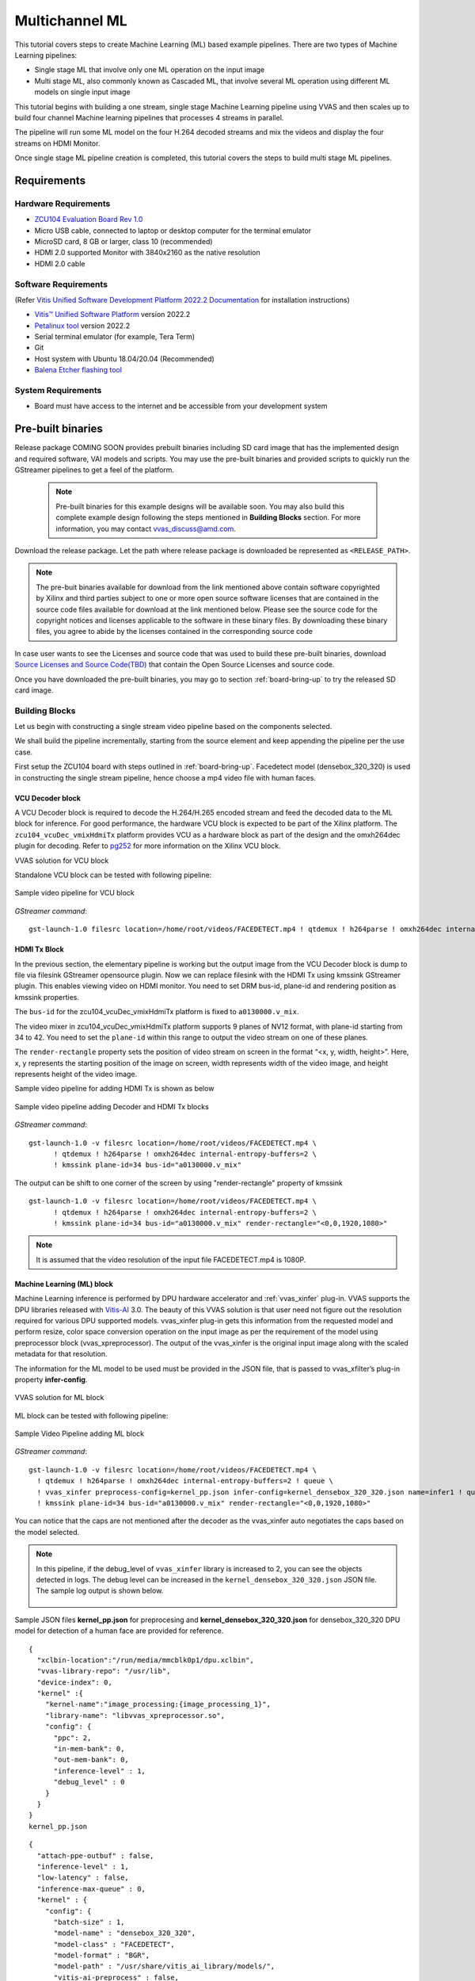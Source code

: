#########################################
Multichannel ML
#########################################

This tutorial covers steps to create Machine Learning (ML) based example pipelines. There are two types of Machine Learning pipelines:

* Single stage ML that involve only one ML operation on the input image
* Multi stage ML, also commonly known as Cascaded ML, that involve several ML operation using different ML models on single input image

This tutorial begins with building a one stream, single stage Machine Learning pipeline using VVAS and then scales up to build four channel Machine learning pipelines that processes 4 streams in parallel.

The pipeline will run some ML model on the four H.264 decoded streams and mix the videos and display the four streams on HDMI Monitor.

.. image:: ./media/multichannel_ml/four_channel_pipeline.png
   :align: center

Once single stage ML pipeline creation is completed, this tutorial covers the steps to build multi stage ML pipelines.


*****************
Requirements
*****************

Hardware Requirements
========================

- `ZCU104 Evaluation Board Rev 1.0 <https://www.xilinx.com/products/boards-and-kits/zcu104.html>`_
- Micro USB cable, connected to laptop or desktop computer for the terminal emulator
- MicroSD card, 8 GB or larger, class 10 (recommended)
- HDMI 2.0 supported Monitor with 3840x2160 as the native resolution
- HDMI 2.0 cable


Software Requirements
========================

(Refer `Vitis Unified Software Development Platform 2022.2 Documentation <https://docs.xilinx.com/r/en-US/ug1400-vitis-embedded/Installation>`_ for installation instructions)

- `Vitis™ Unified Software Platform <https://www.xilinx.com/support/download/index.html/content/xilinx/en/downloadNav/vitis/2022-2.html>`_ version 2022.2
- `Petalinux tool <https://www.xilinx.com/support/download/index.html/content/xilinx/en/downloadNav/embedded-design-tools/2022-2.html>`_ version 2022.2
- Serial terminal emulator (for example, Tera Term)
- Git
- Host system with Ubuntu 18.04/20.04 (Recommended)
- `Balena Etcher flashing tool <https://etcher.download/>`_

System Requirements
======================

- Board must have access to the internet and be accessible from your development system

*******************
Pre-built binaries
*******************

Release package COMING SOON provides prebuilt binaries including SD card image that has the implemented design and required software, VAI models and scripts. You may use the pre-built binaries and provided scripts to quickly run the GStreamer pipelines to get a feel of the platform.

 .. Note::

     Pre-built binaries for this example designs will be available soon. You may also build this complete example design following the steps mentioned in **Building Blocks** section. For more information, you may contact vvas_discuss@amd.com.

Download the release package. Let the path where release package is downloaded be represented as ``<RELEASE_PATH>``.

.. Note::

   The pre-buit binaries available for download from the link  mentioned above contain software copyrighted by Xilinx and third parties subject to one or more open source software licenses that are contained in the source code files available for download at the link mentioned below.  Please see the source code for the copyright notices and licenses applicable to the software in these binary files.  By downloading these binary files, you agree to abide by the licenses contained in the corresponding source code

In case user wants to see the Licenses and source code that was used to build these pre-built binaries, download `Source Licenses and Source Code(TBD) <TBD>`_ that contain the Open Source Licenses and source code.

Once you have downloaded the pre-built binaries, you may go to section :ref:`board-bring-up` to try the released SD card image.


Building Blocks
=======================

Let us begin with constructing a single stream video pipeline based on the components selected.

.. image:: ./media/multichannel_ml/single_channel_pipeline.png
   :align: center
   :scale: 70

We shall build the pipeline incrementally, starting from the source element and keep appending the pipeline per the use case.

First setup the ZCU104 board with steps outlined in :ref:`board-bring-up`.
Facedetect model (densebox_320_320) is used in constructing the single stream pipeline, hence choose a mp4 video file with human faces.

VCU Decoder block
---------------------------

A VCU Decoder block is required to decode the H.264/H.265 encoded stream and feed the decoded data to the ML block for inference.
For good performance, the hardware VCU block is expected to be part of the Xilinx platform.
The ``zcu104_vcuDec_vmixHdmiTx`` platform provides VCU as a hardware block as part of the design and the omxh264dec plugin for decoding.
Refer to `pg252 <https://www.xilinx.com/support/documentation/ip_documentation/vcu/v1_2/pg252-vcu.pdf>`_ for more information on the Xilinx VCU block.

.. image:: ./media/multichannel_ml/omxh264dec_plugin.png
   :align: center
   :scale: 70

VVAS solution for VCU block

Standalone VCU block can be tested with following pipeline:

.. figure:: ./media/multichannel_ml/decode_pipeline.png
   :align: center
   :scale: 70
   
   Sample video pipeline for VCU block

*GStreamer command*:

::

  gst-launch-1.0 filesrc location=/home/root/videos/FACEDETECT.mp4 ! qtdemux ! h264parse ! omxh264dec internal-entropy-buffers=2 ! filesink location=./vcu_out.nv12 -v

HDMI Tx Block
------------------------------------------

In the previous section, the elementary pipeline is working but the output image from the VCU Decoder block is dump to file via filesink GStreamer opensource plugin.
Now we can replace filesink with the HDMI Tx using kmssink GStreamer plugin.
This enables viewing video on HDMI monitor.
You need to set DRM bus-id, plane-id and rendering position as kmssink properties.

The ``bus-id`` for the zcu104_vcuDec_vmixHdmiTx platform is fixed to ``a0130000.v_mix``.

The video mixer in zcu104_vcuDec_vmixHdmiTx platform supports 9 planes of NV12 format, with plane-id starting from 34 to 42.
You need to set the ``plane-id`` within this range to output the video stream on one of these planes.

The ``render-rectangle`` property sets the position of video stream on screen in the format “<x, y, width, height>”.
Here, x, y represents the starting position of the image on screen,
width represents width of the video image, and height represents height of the video image.

Sample video pipeline for adding HDMI Tx is shown as below

.. figure:: ./media/multichannel_ml/decode_hdmitx_pipeline.png
   :align: center
   :scale: 70

   Sample video pipeline adding Decoder and HDMI Tx blocks

*GStreamer command*:

::

  gst-launch-1.0 -v filesrc location=/home/root/videos/FACEDETECT.mp4 \
        ! qtdemux ! h264parse ! omxh264dec internal-entropy-buffers=2 \
        ! kmssink plane-id=34 bus-id="a0130000.v_mix"

The output can be shift to one corner of the screen by using "render-rectangle" property of kmssink

::

  gst-launch-1.0 -v filesrc location=/home/root/videos/FACEDETECT.mp4 \
        ! qtdemux ! h264parse ! omxh264dec internal-entropy-buffers=2 \
        ! kmssink plane-id=34 bus-id="a0130000.v_mix" render-rectangle="<0,0,1920,1080>"

.. Note:: It is assumed that the video resolution of the input file FACEDETECT.mp4 is 1080P.


Machine Learning (ML) block
-------------------------------

Machine Learning inference is performed by DPU hardware accelerator and :ref:`vvas_xinfer` plug-in.
VVAS supports the DPU libraries released with `Vitis-AI <https://github.com/Xilinx/Vitis-AI>`_ 3.0.
The beauty of this VVAS solution is that user need not figure out the resolution required for various DPU supported models.
vvas_xinfer plug-in gets this information from the requested model and perform resize, color space conversion operation on the input image as per the requirement of the model using preprocessor block (vvas_xpreprocessor). The output of the vvas_xinfer is the original input image along with the scaled metadata for that resolution.

The information for the ML model to be used must be provided in the JSON file, that is passed to vvas_xfilter’s plug-in property **infer-config**.

.. figure:: ./media/multichannel_ml/xfilter_plugin.png
   :align: center
   :scale: 60

   VVAS solution for ML block

ML block can be tested with following pipeline:

.. figure:: ./media/multichannel_ml/ML_pipeline.png
   :align: center
   :scale: 70

   Sample Video Pipeline adding ML block

*GStreamer command*:

::

  gst-launch-1.0 -v filesrc location=/home/root/videos/FACEDETECT.mp4 \
    ! qtdemux ! h264parse ! omxh264dec internal-entropy-buffers=2 ! queue \
    ! vvas_xinfer preprocess-config=kernel_pp.json infer-config=kernel_densebox_320_320.json name=infer1 ! queue \
    ! kmssink plane-id=34 bus-id="a0130000.v_mix" render-rectangle="<0,0,1920,1080>"

You can notice that the caps are not mentioned after the decoder as the vvas_xinfer auto negotiates the caps based on the model selected.

.. Note::

    In this pipeline, if the debug_level of ``vvas_xinfer`` library is increased to 2, you can see the objects detected in logs.
    The debug level can be increased in the ``kernel_densebox_320_320.json`` JSON file.
    The sample log output is shown below.

    .. figure:: ./media/multichannel_ml/inference_result_dump.png
       :align: center
       :scale: 50


Sample JSON files **kernel_pp.json** for preprocesing and **kernel_densebox_320_320.json** for densebox_320_320 DPU model for detection of a human face are provided for reference.

::

        {
          "xclbin-location":"/run/media/mmcblk0p1/dpu.xclbin",
          "vvas-library-repo": "/usr/lib",
          "device-index": 0,
          "kernel" :{
            "kernel-name":"image_processing:{image_processing_1}",
            "library-name": "libvvas_xpreprocessor.so",
            "config": {
              "ppc": 2,
              "in-mem-bank": 0,
              "out-mem-bank": 0,
              "inference-level" : 1,
              "debug_level" : 0
            }
          }
        }
        kernel_pp.json

::

    {
      "attach-ppe-outbuf" : false,
      "inference-level" : 1,
      "low-latency" : false,
      "inference-max-queue" : 0,
      "kernel" : {
        "config": {
          "batch-size" : 1,
          "model-name" : "densebox_320_320",
          "model-class" : "FACEDETECT",
          "model-format" : "BGR",
          "model-path" : "/usr/share/vitis_ai_library/models/",
          "vitis-ai-preprocess" : false,
          "performance-test" : false,
          "max-objects" : 3,
          "float-feature" : 1,
          "segoutfactor" : 1.0,
          "seg-out-format" : "BGR",
          "debug-level" : 0
        }
      }
    }
    kernel_densebox_320_320.json

Different ML models supported by the DPU have different preprocessing requirements that can include resize, mean subtraction, scale normalization etc. Additionally, the DPU expects input image in BGR/RGB format. The VCU decoder at the input of the DPU generates NV12 images. Depending on the model selected, the preprocessor block is expected to support the following operations:

* Resize
* Color space conversion
* Mean Subtraction
* Scale Normalization

Although all these operations can be achieved in software, the performance impact is substantial. VVAS support hardware accelerated pre-processing. Configuration parameters for pre-processing block mean-substraction and scale-normalization is read from the modle .prototxt file.

Once the objects are detected, you can move to the next advanced blocks.

Machine Learning with preprocessing in software
-----------------------------------------------------

VVAS can also be used on the Platform that may not have hardware accelerated pre-processing (Image Processing kernel) due to any reason. In this case the preprocessing needs to be performed in software. The scaling and color space conversation are done by open source gstremaer plugins and the normalization and scaling are done by Vitis AI library.

Below is the pipe pile without vvas preprocessor.

::

  gst-launch-1.0 -v filesrc location=/home/root/videos/FACEDETECT.mp4 \
    ! qtdemux ! h264parse ! omxh264dec internal-entropy-buffers=2 ! queue \
    ! videoscale ! queue \
    ! videoconvert ! queue \
    ! vvas_xinfer infer-config=kernel_densebox_320_320.json name=infer1 ! queue \
    ! videoscale ! queue \
    ! videoconvert ! queue \
    ! video/x-raw, width=1920, height=1080, format=NV12 \
    ! kmssink plane-id=34 bus-id="a0130000.v_mix" render-rectangle="<0,0,1920,1080>"

The following is sample JSON kernel_densebox_320_320.json for running the densebox_320_320 DPU model that detects a human face.

::

    {
      "attach-ppe-outbuf" : false,
      "inference-level" : 1,
      "low-latency" : false,
      "inference-max-queue" : 0,
      "kernel" : {
        "config": {
          "batch-size" : 1,
          "model-name" : "densebox_320_320",
          "model-class" : "FACEDETECT",
          "model-format" : "BGR",
          "model-path" : "/usr/share/vitis_ai_library/models/",
          "vitis-ai-preprocess" : false,
          "performance-test" : false,
          "max-objects" : 3,
          "float-feature" : 1,
          "segoutfactor" : 1.0,
          "seg-out-format" : "BGR",
          "debug-level" : 0
        }
      }
    }
    
    kernel_densebox_320_320.json

You can observe that in above pipeline **preprocess-config** property of ``vvas_xinfer`` plug-in is not set. This means we do not want to use hardware accelerated pre-processing block of ``vvas_xinfer`` plug-in and the videoscale and videoconvert GStreamer opensource plug-ins are used to convert the format and colour of input image as required by DPU model and Kmssink. The caps are not mentioned before ``vvas_xinfer`` and after the decoder as ``vvas_xinfer`` auto negotiates the caps based on the model selected.

Since we want Vitis AI library to perform the required pre-processing in software, we need to set **need_preprocess** to true in **kernel_densebox_320_320.json**.

Although all these operations can be achieved in software, the performance impact is substantial. So rest of the document consider that the hardware accelerated pre-processing (using Image Processing kernel) is part of the provided hardware.

.. Note::

    Though you may not observe any ML Inference information on monitor with this pipeline,
    but we should see the input image getting displayed in monitor by this pipeline.

Bounding Box
------------------------------

To view the result of ML Inference displayed on the monitor, you should draw the results on an image.
The :ref:`vvas_xmetaconvert <vvas_xmetaconvert>` along with :ref:`vvas_xoverlay <vvas_xoverlay>` software acceleration library comes in handy in this case.
This library along with VVAS infrastructure plug-in :ref:`vvas_xfilter` can provide the bounding box functionality.

Sample video pipeline for adding bounding box is shown as below

.. figure:: ./media/multichannel_ml/single_channel_pipeline.png
   :align: center
   :scale: 70

   Sample Video Pipeline adding Bounding Box

*GStreamer command*:

::

  gst-launch-1.0 -v filesrc location=/home/root/videos/FACEDETECT.mp4 \
    ! qtdemux ! h264parse ! omxh264dec internal-entropy-buffers=2 ! queue \
    ! vvas_xinfer preprocess-config=kernel_pp.json infer-config=kernel_densebox_320_320.json name=infer1 ! queue \
    ! vvas_xmetaconvert config-location="metaconvert_config.json" ! vvas_xoverlay ! queue \
    ! kmssink plane-id=34 bus-id="a0130000.v_mix" render-rectangle="<0,0,1920,1080>"

The following sample JSON file metaconvert_config.json is used to draw a bounding box on detected objects.

::

  {
    "config": {
      "display-level": 0,
      "font-size" : 1,
      "font" : 3,
      "thickness" : 2,
      "radius": 5,
      "mask-level" : 0,
      "y-offset" : 0,
      "label-filter" : [ "class" ],
      "classes" : [
        {
          "name" : "car",
          "blue" : 255,
          "green" : 0,
          "red"  : 0,
          "masking"  : 0
        },
        {
          "name" : "person",
          "blue" : 0,
          "green" : 255,
          "red"  : 0,
          "masking"  : 0
        },
        {
          "name" : "bus",
          "blue" : 0,
          "green" : 0,
          "red"  : 255,
          "masking"  : 0
        },
        {
          "name" : "bicycle",
          "blue" : 0,
          "green" : 0,
          "red"  : 255,
          "masking"  : 0
        }
      ]
    }
  }

     
With addition of bounding box, your pipeline for single stream is complete.

Four Channel ML pipeline
==================================

Now, constructing a four-channel pipeline is simply duplicating the above pipeline four times for different models
and positioning each output video appropriately on screen on different plane-ids.

Below Vitis AI models are used as example in this tutorial.
Refer `Vitis AI User Documentation <https://docs.xilinx.com/access/sources/ud/document?Doc_Version=3.0%20English&url=ug1431-vitis-ai-documentation>`_ to compile different models using arch.json file from release package.

* densebox_320_320 (Face detection)
* yolov3_adas_pruned_0_9 (Object detection)
* resnet50 (Classification)
* refinedet_pruned_0_96 (Pedestrian detector)

A reference pipeline for four channel ML is given below.

::

  gst-launch-1.0 -v --no-position \
   filesrc location=/home/root/videos/FACEDETECT.mp4 \
    ! qtdemux ! h264parse ! omxh264dec internal-entropy-buffers=2 ! queue \
    ! vvas_xinfer preprocess-config=kernel_pp.json infer-config=kernel_densebox_320_320.json name=infer1 ! queue \
    ! vvas_xmetaconvert config-location="metaconvert_config.json" ! vvas_xoverlay ! queue \
    ! fpsdisplaysink video-sink="kmssink plane-id=34 bus-id=a0130000.v_mix render-rectangle=<0,0,1920,1080>" text-overlay=false sync=false \
  filesrc location=/home/root/videos/YOLOV3.mp4 \
    ! qtdemux ! h264parse ! omxh264dec internal-entropy-buffers=2 ! queue \
    ! vvas_xinfer preprocess-config=kernel_pp.json infer-config=kernel_yolov3_adas_pruned_0_9.json name=infer2 ! queue \
    ! vvas_xmetaconvert config-location="metaconvert_config.json" ! vvas_xoverlay ! queue \
    ! fpsdisplaysink video-sink="kmssink plane-id=35 bus-id=a0130000.v_mix render-rectangle=<1920,0,1920,1080>" text-overlay=false sync=false \
  filesrc location=/home/root/videos/CLASSIFICATION.mp4 \
    ! qtdemux ! h264parse ! omxh264dec internal-entropy-buffers=2 ! queue \
    ! vvas_xinfer preprocess-config=kernel_pp.json infer-config=kernel_resnet50.json name=infer3 ! queue \
    ! vvas_xmetaconvert config-location="metaconvert_config.json" ! vvas_xoverlay ! queue \
    ! fpsdisplaysink video-sink="kmssink plane-id=36 bus-id=a0130000.v_mix render-rectangle=<0,1080,1920,1080>" text-overlay=false sync=false \
  filesrc location=/home/root/videos/REFINEDET.mp4 \
    ! qtdemux ! h264parse ! omxh264dec internal-entropy-buffers=2 ! queue \
    ! vvas_xinfer preprocess-config=kernel_pp.json infer-config=kernel_refinedet_pruned_0_96.json name=infer4 ! queue \
    ! vvas_xmetaconvert config-location="metaconvert_config.json" ! vvas_xoverlay ! queue \
    ! fpsdisplaysink video-sink="kmssink plane-id=37 bus-id=a0130000.v_mix render-rectangle=<1920,1080,1920,1080>" text-overlay=false sync=false

The above command is available in the release package as ``multichannel_ml.sh``.

VVAS Cascaded Machine Learning usecase
======================================

There might be multiple use cases where the user wants to process inference on the required portion of image only and not on full image. One of the examples is to detect the faces of people sitting inside a car. In this case, if multiple cars are present in frame, the system must identify the car by some parameters like car number plate, color or make of the car. This information is needed to process the face of the person inside the car.
The scenario mentioned above required multiple levels of ML inference operation in serial or cascade manner where the following inference block works only on the output of the previous inference block.

This tutorial demonstrates how to build such types of use cases using VVAS with minimal configuration and with ease.

In this tutorial, the end goal is to figure out the plate number of Cars in the frame. We will be using the ``plate num`` model to detect the number plate. This model expects image that has number in it, no extra border. So, to feed the image of the number plate to the ``plate num`` model one should crop the plate from the frame and provide it to ``plate num`` model after doing Mean Subtraction and Scale Normalization. So, to achieve this use case 3 levels of ML inference operations are performed. First level ML inference detect the cars in the frame, 2nd level detects the number plate in the provided image of the car and 3rd level finds the number in the plate.

Below diagram express the use case mentioned above. 

.. image:: ./media/Cascade1/plate_detect_usecase.png
   :align: center



By the end of this tutorial, you should be able to build and run the following pipeline.


.. image:: ./media/Cascade1/cascase1_pipeline.png
   :align: center

Cascade Building Blocks
=======================

Different ML models supported by the DPU have different preprocessing requirements that can include resize, mean subtraction, scale normalization etc. Additionally, the DPU expects input images in BGR/RGB formats. The VCU decoder at the input of the DPU generates NV12 images. Depending on the model selected, the preprocessor block is expected to support the following operations:

* Resize
* Color space conversion
* Mean Subtraction
* Scale Normalization

Let us begin with constructing incremental video pipeline based on the components selected.

First Level inference
-------------------------------------
 
We start to add the first level of ML inference that will detect the cars. This can be achieved using ``yolov3_voc`` model.

.. image:: ./media/Cascade1/cascase_1st_level_pipeline.png
   :align: center

Pipeline to demonstrate the car detection from frame and display output to monitor is as mentioned below.

::

  gst-launch-1.0 -v --no-position \
    filesrc location=/home/root/videos/PLATEDETECT.mp4   \
     ! qtdemux ! h264parse ! omxh264dec internal-entropy-buffers=2 ! queue  \
     ! vvas_xinfer preprocess-config=kernel_pp.json infer-config=kernel_yolov3_voc.json name=infer1 ! queue  \
     ! vvas_xmetaconvert config-location="metaconvert_config.json" ! vvas_xoverlay ! queue \
     ! kmssink plane-id=34 bus-id="a0130000.v_mix" sync=false

Below are the sample json files.

::

 {
   "xclbin-location" : "/run/media/mmcblk0p1/dpu.xclbin",
   "device-index": 0,
   "kernel" :{
     "kernel-name":"image_processing:{image_processing_1}",
     "library-name": "libvvas_xpreprocessor.so",
     "config": {
       "ppc": 2,
       "in-mem-bank": 0,
       "out-mem-bank": 0,
       "inference-level" : 1,
       "debug_level" : 0
     }
   }
 }
 
 kernel_pp.json

::

 {
   "attach-ppe-outbuf" : false,
   "inference-level" : 1,
   "low-latency" : false,
   "inference-max-queue" : 0,
   "kernel" : {
     "config": {
       "batch-size" : 1,
       "model-name" : "yolov3_voc",
       "model-class" : "YOLOV3",
       "model-format" : "RGB",
       "model-path" : "/usr/share/vitis_ai_library/models/",
       "vitis-ai-preprocess" : false,
       "performance-test" : false,
       "max-objects" : 3,
       "float-feature" : 1,
       "segoutfactor" : 1.0,
       "seg-out-format" : "BGR",
       "debug-level" : 0
     }
   }
 }

 kernel_yolov3_voc.json

Here we need to understand the complexity which is taken care of by the VVAS framework in a very easy user interface. The output of VCU Decoder is 1920X1080 ``NV12`` and the requirement for ``yolov3_voc`` is 360X360 ``RGB``. This conversion is taken care of by the preprocessor block which is part of ``vvas_xinfer`` plugin. Not only the color and format conversion, the preprocessor block also does Mean Subtraction and Scale Normalization. Although all these operations can be achieved in software, the performance impact is substantial.

For simplicity, a common json file is used for meta convert. Please refer :ref:`vvas_xmetaconvert <vvas_xmetaconvert>` for more detailed parameters of meta convert.

::

 {
   "config": {
     "display-level": 0,
     "font-size" : 1,
     "font" : 3,
     "thickness" : 2,
     "radius": 5,
     "mask-level" : 0,
     "y-offset" : 0,
     "label-filter" : [ "class" ],
     "classes" : [
       {
         "name" : "car",
         "blue" : 255,
         "green" : 0,
         "red"  : 0,
         "masking"  : 0
       },
       {
         "name" : "person",
         "blue" : 0,
         "green" : 255,
         "red"  : 0,
         "masking"  : 0
       },
       {
         "name" : "bus",
         "blue" : 0,
         "green" : 0,
         "red"  : 255,
         "masking"  : 0
       },
       {
         "name" : "bicycle",
         "blue" : 0,
         "green" : 0,
         "red"  : 255,
         "masking"  : 0
       }
     ]
   }
 }

 metaconvert_config.json

Second Level inference
-------------------------------

First level inference detects the car in the frame, now we need to find the number plate in the area where the car is detected. So, lets add second level ML Inference with ``plate detect`` model just after the first level ML Inference with ``yolov3_voc`` model.

.. image:: ./media/Cascade1/cascase_2nd_level_pipeline.png
   :align: center

Below is the GStreamer pipe demonstrating the number plate detect after car detect and display output to monitor using the kmssink plugin.

::

  gst-launch-1.0 -v --no-position \
   filesrc location=/home/root/videos/PLATEDETECT.mp4   \
    ! qtdemux ! h264parse ! omxh264dec internal-entropy-buffers=2 ! queue  \
    ! vvas_xinfer preprocess-config=kernel_pp.json infer-config=kernel_yolov3_voc.json name=infer1 ! queue  \
    ! vvas_xinfer preprocess-config=kernel_pp.json infer-config=kernel_platedetect.json name=infer2 ! queue  \
    ! vvas_xmetaconvert config-location="metaconvert_config.json" ! vvas_xoverlay ! queue \
    ! kmssink plane-id=34 bus-id="a0130000.v_mix" sync=false

Below are the sample json files for 2nd level.

::

 {
   "attach-ppe-outbuf" : false,
   "inference-level" : 2,
   "low-latency" : false,
   "inference-max-queue" : 0,
   "kernel" : {
     "config": {
       "batch-size" : 1,
       "model-name" : "plate_detect",
       "model-class" : "PLATEDETECT",
       "model-format" : "BGR",
       "model-path" : "/usr/share/vitis_ai_library/models/",
       "vitis-ai-preprocess" : false,
       "performance-test" : false,
       "max-objects" : 3,
       "float-feature" : 1,
       "segoutfactor" : 1.0,
       "seg-out-format" : "BGR",
       "debug-level" : 0
     }
   }
 }
 
 kernel_platedetect.json

Please note the "inference-level" parameter in both the json is 2 which tells the framework that this model is placed at level 2 in full use case.
As we discussed, there might be multiple cars in frame and we need to find the number plate for each of them so when the image, along with the metadata detected in first level reaches 2nd- level, the pre-processing stage at 2nd level inference first crops the car found in first level and scale down to format/resolution required by ``plate detect`` model. All this cropping and scaling is done by preprocessor block without user know about it.

Similarly, when data passes to 3rd level, vvas framework reads the metadata and crop the number plate from full image, scale to required format and pass it to ``plate number`` model which find the number inside the image provided to model.

Third Level inference
-------------------------------------

.. image:: ./media/Cascade1/cascase_3rd_level_pipeline.png
   :align: center

Below is the full GStreamer pipe demonstrating the number plate detect and display using the kmssink plugin.

::

  gst-launch-1.0 -v --no-position \
   filesrc location=/home/root/videos/PLATEDETECT.mp4   \
    ! qtdemux ! h264parse ! omxh264dec internal-entropy-buffers=2 ! queue  \
    ! vvas_xinfer preprocess-config=kernel_pp.json infer-config=kernel_yolov3_voc.json name=infer1 ! queue  \
    ! vvas_xinfer preprocess-config=kernel_pp.json infer-config=kernel_platedetect.json name=infer2 ! queue  \
    ! vvas_xinfer preprocess-config=kernel_pp.json infer-config=kernel_plate_num.json name=infer3 ! queue  \
    ! vvas_xmetaconvert config-location="metaconvert_config.json" ! vvas_xoverlay ! queue \
    ! kmssink plane-id=34 bus-id="a0130000.v_mix" sync=false

Below are the sample json files for 3rd level.

::

 {
   "attach-ppe-outbuf" : false,
   "inference-level" : 3,
   "low-latency" : false,
   "inference-max-queue" : 0,
   "kernel" : {
     "config": {
       "batch-size" : 0,
       "model-name" : "plate_num",
       "model-class" : "PLATENUM",
       "model-format" : "BGR",
       "model-path" : "/usr/share/vitis_ai_library/models/",
       "vitis-ai-preprocess" : false,
       "performance-test" : false,
       "max-objects" : 3,
       "float-feature" : 1,
       "segoutfactor" : 1.0,
       "seg-out-format" : "BGR",
       "debug-level" : 0
     }
   }
 }

 kernel_plate_num.json

Please note the "inference-level" parameter in both the json is 3 which tells the framework that this model placed at level 3 in full use case.

Hope you enjoyed the tutorial.

Now, let's look into implementing the design and executing using Vitis AI and VVAS.

************************
Example Design Creation
************************

This section covers the steps to create a complete example design that comprise Base Platform, Hardware Accelerators (Kernels) and Software required to run Machine Learning Applications explained in thie Tutorial.

This tutorial needs video codec unit (VCU) decoder, Video Mixer and HDMI Tx, hence select a platform having these IPs.

This tutorial uses the VVAS `zcu104_vcuDec_vmixHdmiTx <https://github.com/Xilinx/VVAS/tree/master/vvas-platforms/Embedded/zcu104_vcuDec_vmixHdmiTx>`_ platform because it supports VCU decoder, Video mixer and HDMI Tx subsystem.

For more information on Vitis platforms, see `Vitis Software Platform <https://www.xilinx.com/products/design-tools/vitis/vitis-platform.html>`_.

.. Note::

    VVAS platform ``zcu104_vcuDec_vmixHdmiTx`` may not be performance optimal. This platform is made available as reference and for tutorial demonstration.


.. Note::

    VVAS platform ``zcu104_vcuDec_vmixHdmiTx`` adds patch to irps5401 driver for zcu104 board to support multi thread execution of VAI models.
    This `patch <https://github.com/Xilinx/Vitis-AI/blob/v2.0/dsa/DPU-TRD/app/dpu_sw_optimize.tar.gz>`_ shouldn't be applied to other boards
    and is not part of the official Xilinx released 2022.2 Petalinux.

Build Platform
==============

The first and foremost step is to build this platform from its sources.

The platform provides the following hardware and software components of the pipeline:

* VCU hardened IP block
* Video Mixer and HDMI Tx soft IP blocks
* Opensource framework like GStreamer, OpenCV
* Vitis AI 3.0 libraries
* Xilinx Runtime (XRT)
* omxh264dec GStreamer plugin
* kmmsink GStreamer plugin
* VVAS GStreamer plugins and libraries

  * :ref:`vvas_xinfer <vvas_xinfer>` GStreamer plugin
  * :ref:`vvas_xmetaconvert <vvas_xmetaconvert>` software accelerator library
  * :ref:`vvas_xoverlay <vvas_xoverlay>` software accelerator library

Steps for building the platform:

1. Download the VVAS git repository. Let the path where VVAS repo is downloaded be represented as ``<VVAS_REPO>``.
::

  git clone --recurse-submodules https://github.com/Xilinx/VVAS.git

2. Setup the toolchain
::

  source <2022.2_Vitis>/settings64.sh
  source <2022.2_Petalinux>/settings.sh

3. Change directory to the platform
::

  cd <VVAS_REPO>/VVAS/vvas-platforms/Embedded/zcu104_vcuDec_vmixHdmiTx

4. Build the platform
::

  make

After the build is finished, the platform is available at
``<VVAS_REPO>/VVAS/vvas-platforms/Embedded/zcu104_vcuDec_vmixHdmiTx/platform_repo/xilinx_zcu104_vcuDec_vmixHdmiTx_202220_1/export/xilinx_zcu104_vcuDec_vmixHdmiTx_202220_1/``.

Let the path to platform be represented as ``<PLATFORM_PATH>``.


Vitis Example Project
================================

This section covers the steps to create a final sdcard image from the **platform** created in previous step and hardware accelerators, also called as **kernels**.

A Vitis build is required to stitch all the discussed hardware accelerators to the platform design.
The hardware accelerators required are:

1. DPU (Xilinx ML IP)
2. Image Processing (Xilinx Preprocessing IP)

The Xilinx deep learning processor unit (DPU) is a configurable computation engine dedicated for convolutional neural networks.
Refer to `DPU-TRD <https://github.com/Xilinx/Vitis-AI/blob/master/dpu/ref_design_docs/README_DPUCZ_Vitis.md>`_ for more information and compiling the DPU accelerator.

DPU Kernel for this example design is configured for B3136 architecture. Configuration file used can be found at ``<VVAS_REPO>/VVAS/vvas-examples/Embedded/multichannel_ml/dpu_conf.vh``.

Image Processing IP/Kernel source code can be refered from ``<VVAS_REPO>/VVAS/vvas-accel-hw/image_processing/``. For this example design Image Processing kernel is configured for max-width:3840, max-height:2160 and format support of Y_UV8_420, RGB and BGR. Configuration file used can be found at ``<VVAS_REPO>/VVAS/vvas-examples/Embedded/multichannel_ml/image_processing_config.h``.

The ``multichannel_ml`` example design adds two instances of DPU and a single instance of Image-Processing to the ``zcu104_vcuDec_vmixHdmiTx`` platform.

Steps for building Vitis example project:

1. Download Vitis-AI. Let the path where Vitis-AI is downloaded be represented as ``<VITIS_AI_REPO>``.

  * Open the `reference_design <https://github.com/Xilinx/Vitis-AI/tree/master/dpu#readme>`__ readme page from Vitis-AI release repo.

  * Copy the ``Reference Design`` link for ``IP Name`` corresponding to ``DPUCZDX8G`` from ``Edge IP`` Table

  ::

      wget -O DPUCZDX8G_VAI_v3.0.tar.gz '<Download Link>'

  * Uarchive ``DPUCZDX8G_VAI_v3.0.tar.gz``

  ::

      tar -xf DPUCZDX8G_VAI_v3.0.tar.gz


2. Change directory to example project

::

  cd <VVAS_REPO>/VVAS/vvas-examples/Embedded/multichannel_ml/

3. Compile the project

::

  make PLATFORM=<PLATFORM_PATH>/xilinx_zcu104_vcuDec_vmixHdmiTx_202220_1.xpfm DPU_TRD_PATH=<VITIS_AI_REPO>/DPUCZDX8G_VAI_v3.0 HW_ACCEL_PATH=<VVAS_REPO>/VVAS/vvas-accel-hw/


.. Note:: *Depending on the build machine capacity, building this example project can take about 3 or more hours to compile*.

Once the build is completed, you can find the sdcard image at
``<VVAS_REPO>/VVAS/vvas-examples/Embedded/multichannel_ml/binary_container_1/sd_card.img``.


.. _board-bring-up:

Board bring up
==================================

1. Burn the SD card image ``sd_card.img`` (Either from `Release package(TBD) <TBD>`_ or generated)  using a SD card flashing tool like dd, Win32DiskImager, or Balena Etcher.

   Boot the board using this SD card.

2. Once the board is booted, resize the ext4 partition to extend to full SD card size::

      resize-part /dev/mmcblk0p2

3. From the host system, copy the video files on the board::

      mkdir -p ~/videos
      scp -r <Path to Videos> root@<board ip>:~/videos

.. Note:: Video files are not provided as part of release package.

4. Copy the model json files and scripts on the board::

      scp -r <RELEASE_PATH>/vvas_multichannel_ml_2022.2_zcu104/scripts_n_utils/ root@<board ip>:~

5. Copy the Vitis-AI model files on board. Execute the command mentioned below on the target board::

      mkdir -p /usr/share/vitis_ai_library/models
      scp -r <RELEASE_PATH>/vvas_multichannel_ml_2022.2_zcu104/models/* /usr/share/vitis_ai_library/models/

6. Execute four channel GStreamer pipeline script. Execute the command mentioned below on the target board::
      
      cd ~/scripts_n_utils/multichannel_ml/
      ./multichannel_ml.sh

You can now see the 4-channel mixed video on the HDMI monitor.

7. Execute multi level cascade Gstreamer pipeline scripts::

      cd ~/scripts_n_utils/cascade/
      ./1_level_cascade.sh
      ./2_level_cascade.sh
      ./3_level_cascade.sh


*************
Known Issues
*************

* On zcu104 boards, Cascaded pipelines OR several ML instances running simultaneously are sending board into bad state and needs reboot to recover from it. The default value of IOUT_OC_FAULT_LIMIT on PMIC chip irps5401 is too low  and that is causing the temperature fault limit getting crossed. Workaround is to increase this limit. But there is risk of board getting damaged if running for long time.


********************
References
********************

1.	https://github.com/Xilinx/Vitis-AI
2.	https://docs.xilinx.com/access/sources/ud/document?Doc_Version=3.0%20English&url=ug1431-vitis-ai-documentation
3.	https://www.xilinx.com/support/download/index.html/content/xilinx/en/downloadNav/embedded-designtools.html
4.	https://www.xilinx.com/products/boards-and-kits/zcu104.html
5.	https://www.xilinx.com/support/documentation/ip_documentation/vcu/v1_2/pg252-vcu.pdf
6.	https://gstreamer.freedesktop.org
7.	https://www.kernel.org/doc/html/v4.13/gpu/drm-kms.html
8.	https://gstreamer.freedesktop.org/documentation/kms/index.html
